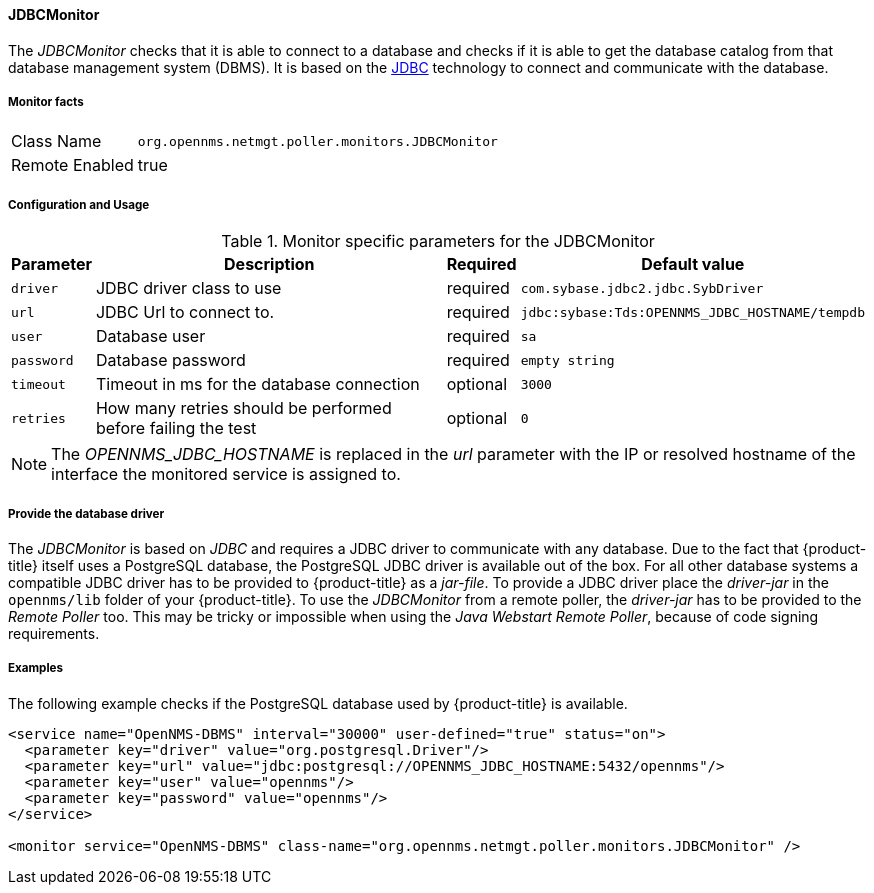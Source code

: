 
==== JDBCMonitor

The _JDBCMonitor_ checks that it is able to connect to a database and checks if it is able to get the database catalog from that database management system (DBMS).
It is based on the http://www.oracle.com/technetwork/java/javase/jdbc/index.html[JDBC] technology to connect and communicate with the database.

===== Monitor facts

[options="autowidth"]
|===
| Class Name     | `org.opennms.netmgt.poller.monitors.JDBCMonitor`
| Remote Enabled | true
|===

===== Configuration and Usage

.Monitor specific parameters for the JDBCMonitor
[options="header, autowidth"]
|===
| Parameter  | Description                                                        | Required | Default value
| `driver`   | JDBC driver class to use                                           | required | `com.sybase.jdbc2.jdbc.SybDriver`
| `url`      | JDBC Url to connect to.                                            | required | `jdbc:sybase:Tds:OPENNMS_JDBC_HOSTNAME/tempdb`
| `user`     | Database user                                                      | required | `sa`
| `password` | Database password                                                  | required | `empty string`
| `timeout`  | Timeout in ms for the database connection                          | optional | `3000`
| `retries`  | How many retries should be performed before failing the test       | optional | `0`
|===

NOTE: The _OPENNMS_JDBC_HOSTNAME_ is replaced in the _url_ parameter with the IP or resolved hostname of the interface the monitored service is assigned to.

===== Provide the database driver

The _JDBCMonitor_ is based on _JDBC_ and requires a JDBC driver to communicate with any database.
Due to the fact that {product-title} itself uses a PostgreSQL database, the PostgreSQL JDBC driver is available out of the box.
For all other database systems a compatible JDBC driver has to be provided to {product-title} as a _jar-file_.
To provide a JDBC driver place the _driver-jar_ in the `opennms/lib` folder of your {product-title}.
To use the _JDBCMonitor_ from a remote poller, the _driver-jar_ has to be provided to the _Remote Poller_ too.
This may be tricky or impossible when using the _Java Webstart Remote Poller_, because of code signing requirements.


===== Examples

The following example checks if the PostgreSQL database used by {product-title} is available.

[source, xml]
----
<service name="OpenNMS-DBMS" interval="30000" user-defined="true" status="on">
  <parameter key="driver" value="org.postgresql.Driver"/>
  <parameter key="url" value="jdbc:postgresql://OPENNMS_JDBC_HOSTNAME:5432/opennms"/>
  <parameter key="user" value="opennms"/>
  <parameter key="password" value="opennms"/>
</service>

<monitor service="OpenNMS-DBMS" class-name="org.opennms.netmgt.poller.monitors.JDBCMonitor" />
----
